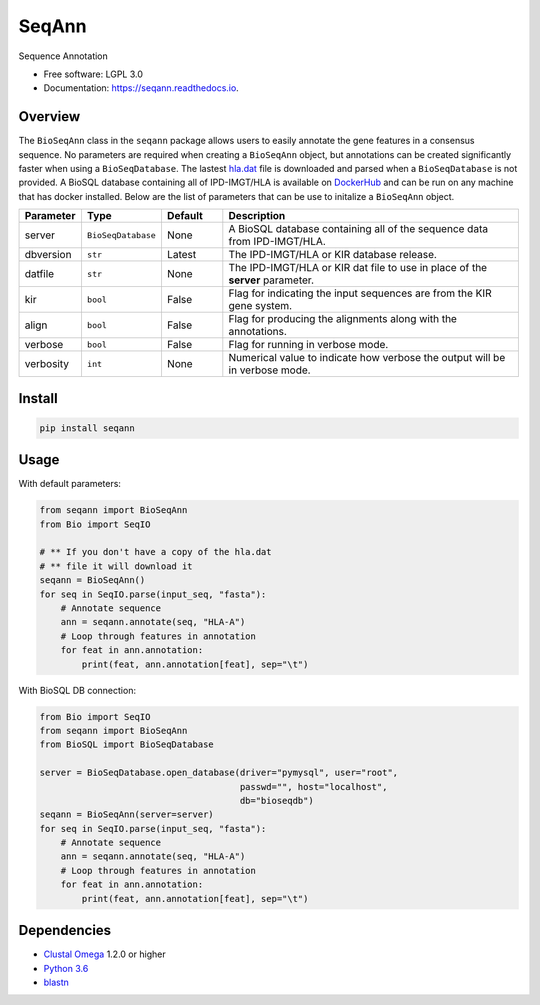 ===============================
SeqAnn
===============================


.. image:: https://img.shields.io/pypi/v/seqann.svg
        :target: https://pypi.python.org/pypi/seqann

.. image:: https://img.shields.io/travis/nmdp-bioinformatics/seqann.svg
        :target: https://travis-ci.org/nmdp-bioinformatics/seqann

.. image:: https://readthedocs.org/projects/seqann/badge/?version=latest
        :target: https://seqann.readthedocs.io/en/latest/?badge=latest
        :alt: Documentation Status

.. image:: https://pyup.io/repos/github/nmdp-bioinformatics/gfe/shield.svg
     :target: https://pyup.io/repos/github/nmdp-bioinformatics/seqann/
     :alt: Updates


Sequence Annotation


* Free software: LGPL 3.0
* Documentation: https://seqann.readthedocs.io.


Overview
---------

The ``BioSeqAnn`` class in the ``seqann`` package allows 
users to easily annotate the gene features in a consensus sequence.
No parameters are required when creating a ``BioSeqAnn`` object, but annotations can be
created significantly faster when using a ``BioSeqDatabase``. 
The lastest `hla.dat`_ file is downloaded and parsed when a ``BioSeqDatabase`` is not provided.
A BioSQL database containing all of IPD-IMGT/HLA is available on DockerHub_ and can be
run on any machine that has docker installed. Below are the list of parameters that
can be use to initalize a ``BioSeqAnn`` object.

.. table::
    :widths: 10 10 10 50

    +-------------+-------------------+---------+-------------------------------------------------------------------------------+
    | Parameter   | Type              | Default | Description                                                                   |
    +=============+===================+=========+===============================================================================+
    | server      | ``BioSeqDatabase``| None    | A BioSQL database containing all of the sequence data from IPD-IMGT/HLA.      |
    +-------------+-------------------+---------+-------------------------------------------------------------------------------+
    | dbversion   | ``str``           | Latest  | The IPD-IMGT/HLA or KIR database release.                                     |
    +-------------+-------------------+---------+-------------------------------------------------------------------------------+
    | datfile     | ``str``           | None    | The IPD-IMGT/HLA or KIR dat file to use in place of the **server** parameter. |
    +-------------+-------------------+---------+-------------------------------------------------------------------------------+
    | kir         | ``bool``          | False   | Flag for indicating the input sequences are from the KIR gene system.         |
    +-------------+-------------------+---------+-------------------------------------------------------------------------------+
    | align       | ``bool``          | False   | Flag for producing the alignments along with the annotations.                 |
    +-------------+-------------------+---------+-------------------------------------------------------------------------------+
    | verbose     | ``bool``          | False   | Flag for running in verbose mode.                                             |
    +-------------+-------------------+---------+-------------------------------------------------------------------------------+
    | verbosity   | ``int``           | None    | Numerical value to indicate how verbose the output will be in verbose mode.   |
    +-------------+-------------------+---------+-------------------------------------------------------------------------------+

Install
------------

.. code-block:: shell
    
    pip install seqann


Usage
---------

With default parameters:

.. code-block:: python3

    from seqann import BioSeqAnn
    from Bio import SeqIO

    # ** If you don't have a copy of the hla.dat
    # ** file it will download it
    seqann = BioSeqAnn()
    for seq in SeqIO.parse(input_seq, "fasta"):
        # Annotate sequence
        ann = seqann.annotate(seq, "HLA-A")
        # Loop through features in annotation
        for feat in ann.annotation:
            print(feat, ann.annotation[feat], sep="\t")



With BioSQL DB connection:

.. code-block:: python3

    from Bio import SeqIO
    from seqann import BioSeqAnn
    from BioSQL import BioSeqDatabase

    server = BioSeqDatabase.open_database(driver="pymysql", user="root",
                                          passwd="", host="localhost",
                                          db="bioseqdb")
    seqann = BioSeqAnn(server=server)
    for seq in SeqIO.parse(input_seq, "fasta"):
        # Annotate sequence
        ann = seqann.annotate(seq, "HLA-A")
        # Loop through features in annotation
        for feat in ann.annotation:
            print(feat, ann.annotation[feat], sep="\t")


Dependencies
------------
* `Clustal Omega`_ 1.2.0 or higher
* `Python 3.6`_
* blastn_

.. _DockerHub: http://google.com
.. _`GitHub page`: http://google.com
.. _`hla.dat`: http://google.com
.. _`Python 3.6`: https://www.python.org/downloads
.. _`Clustal Omega`: http://www.clustal.org/omega/
.. _blastn: https://blast.ncbi.nlm.nih.gov/Blast.cgi?PAGE_TYPE=BlastDocs&DOC_TYPE=Download
.. _`audreyr/cookiecutter-pypackage`: https://github.com/audreyr/cookiecutter-pypackage

